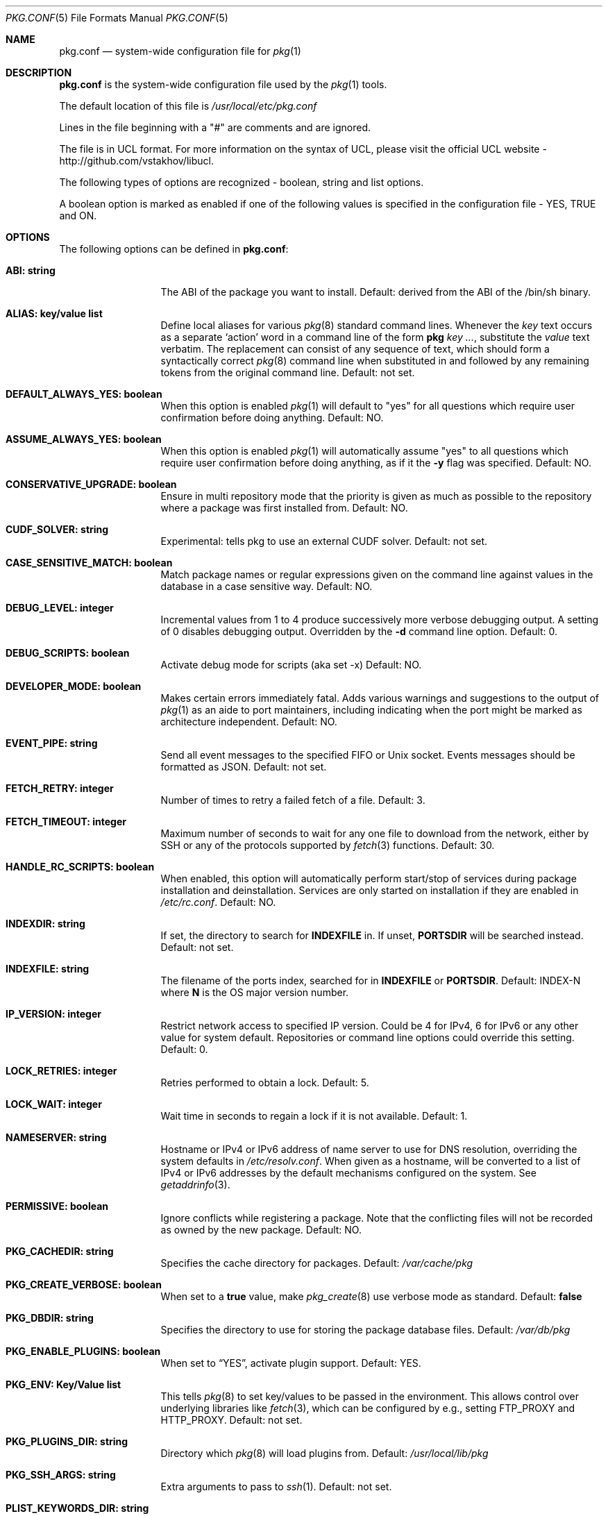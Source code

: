 .\"
.\" FreeBSD pkg - a next generation package for the installation and maintenance
.\" of non-core utilities.
.\"
.\" Redistribution and use in source and binary forms, with or without
.\" modification, are permitted provided that the following conditions
.\" are met:
.\" 1. Redistributions of source code must retain the above copyright
.\"    notice, this list of conditions and the following disclaimer.
.\" 2. Redistributions in binary form must reproduce the above copyright
.\"    notice, this list of conditions and the following disclaimer in the
.\"    documentation and/or other materials provided with the distribution.
.\"
.\"
.\"     @(#)pkg.1
.\" $FreeBSD$
.\"
.Dd February 8, 2015
.Dt PKG.CONF 5
.Os
.Sh NAME
.Nm "pkg.conf"
.Nd system-wide configuration file for
.Xr pkg 1
.Sh DESCRIPTION
.Nm
is the system-wide configuration file used by the
.Xr pkg 1
tools.
.Pp
The default location of this file is
.Pa /usr/local/etc/pkg.conf
.Pp
Lines in the file beginning with a "#" are comments
and are ignored.
.Pp
The file is in UCL format.
For more information on the syntax of UCL,
please visit the official UCL website - http://github.com/vstakhov/libucl.
.Pp
The following types of options are recognized -
boolean, string and list options.
.Pp
A boolean option is marked as enabled if one of the following values is
specified in the configuration file -
.Dv YES, TRUE
and
.Dv ON.
.Sh OPTIONS
The following options can be defined in
.Nm :
.Bl -tag -width ".Cm ABI: string"
.It Cm ABI: string
The ABI of the package you want to install.
Default: derived from the ABI of the /bin/sh binary.
.It Cm ALIAS: key/value list
Define local aliases for various
.Xr pkg 8
standard command lines.
Whenever the
.Em key
text occurs as a separate
.Sq action
word in a command line of the form
.Nm pkg Em key ... ,
substitute the
.Em value
text verbatim.
The replacement can consist of any sequence of text, which should form
a syntactically correct
.Xr pkg 8
command line when substituted in and followed by any remaining tokens from
the original command line.
Default: not set.
.It Cm DEFAULT_ALWAYS_YES: boolean
When this option is enabled
.Xr pkg 1
will default to "yes" for all questions
which require user confirmation before doing anything.
Default: NO.
.It Cm ASSUME_ALWAYS_YES: boolean
When this option is enabled
.Xr pkg 1
will automatically assume "yes" to all questions
which require user confirmation before doing anything, as if it
the
.Fl y
flag was specified.
Default: NO.
.It Cm CONSERVATIVE_UPGRADE: boolean
Ensure in multi repository mode that the priority is given as much as possible
to the repository where a package was first installed from.
Default: NO.
.It Cm CUDF_SOLVER: string
Experimental: tells pkg to use an external CUDF solver.
Default: not set.
.It Cm CASE_SENSITIVE_MATCH: boolean
Match package names or regular expressions given on the command line
against values in the database in a case sensitive way.
Default: NO.
.It Cm DEBUG_LEVEL: integer
Incremental values from 1 to 4 produce successively more verbose
debugging output.
A setting of 0 disables debugging output.
Overridden by the
.Fl d
command line option.
Default: 0.
.It Cm DEBUG_SCRIPTS: boolean
Activate debug mode for scripts (aka set -x)
Default: NO.
.It Cm DEVELOPER_MODE: boolean
Makes certain errors immediately fatal.
Adds various warnings and
suggestions to the output of
.Xr pkg 1
as an aide to port maintainers, including indicating when the port
might be marked as architecture independent.
Default: NO.
.It Cm EVENT_PIPE: string
Send all event messages to the specified FIFO or Unix socket.
Events messages should be formatted as JSON.
Default: not set.
.It Cm FETCH_RETRY: integer
Number of times to retry a failed fetch of a file.
Default: 3.
.It Cm FETCH_TIMEOUT: integer
Maximum number of seconds to wait for any one file to download from the
network, either by SSH or any of the protocols supported by
.Xr fetch 3
functions.
Default: 30.
.It Cm HANDLE_RC_SCRIPTS: boolean
When enabled, this option will automatically perform start/stop of
services during package installation and deinstallation.
Services are only started on installation if they are enabled in
.Pa /etc/rc.conf .
Default: NO.
.It Cm INDEXDIR: string
If set, the directory to search for
.Cm INDEXFILE
in.
If unset,
.Cm PORTSDIR
will be searched instead.
Default: not set.
.It Cm INDEXFILE: string
The filename of the ports index, searched for in
.Cm INDEXFILE
or
.Cm PORTSDIR .
Default: INDEX-N where
.Cm N
is the OS major version number.
.It Cm IP_VERSION: integer
Restrict network access to specified IP version.
Could be 4 for IPv4, 6 for IPv6 or any other value for system default.
Repositories or command line options could override this setting.
Default: 0.
.It Cm LOCK_RETRIES: integer
Retries performed to obtain a lock.
Default: 5.
.It Cm LOCK_WAIT: integer
Wait time in seconds to regain a lock if it is not available.
Default: 1.
.It Cm NAMESERVER: string
Hostname or IPv4 or IPv6 address of name server to use for DNS
resolution, overriding the system defaults in
.Pa /etc/resolv.conf .
When given as a hostname, will be converted to a list of IPv4 or IPv6
addresses by the default mechanisms configured on the system.
See
.Xr getaddrinfo 3 .
.It Cm PERMISSIVE: boolean
Ignore conflicts while registering a package.
Note that the conflicting files will not be recorded as owned by the new
package.
Default: NO.
.It Cm PKG_CACHEDIR: string
Specifies the cache directory for packages.
Default:
.Pa /var/cache/pkg
.It Cm PKG_CREATE_VERBOSE: boolean
When set to a
.Sy true
value, make
.Xr pkg_create 8
use verbose mode as standard.
Default:
.Sy false
.It Cm PKG_DBDIR: string
Specifies the directory to use for storing the package
database files.
Default:
.Pa /var/db/pkg
.It Cm PKG_ENABLE_PLUGINS: boolean
When set to
.Dq YES ,
activate plugin support.
Default: YES.
.It Cm PKG_ENV: Key/Value list
This tells
.Xr pkg 8
to set key/values to be passed in the environment.
This allows control over underlying libraries like
.Xr fetch 3 ,
which can be configured by e.g., setting
.Ev FTP_PROXY
and
.Ev HTTP_PROXY .
Default: not set.
.It Cm PKG_PLUGINS_DIR: string
Directory which
.Xr pkg 8
will load plugins from.
Default:
.Pa /usr/local/lib/pkg
.It Cm PKG_SSH_ARGS: string
Extra arguments to pass to
.Xr ssh 1 .
Default: not set.
.It Cm PLIST_KEYWORDS_DIR: string
Directory containing definitions of plist keywords.
Default: not set.
.It Cm PLIST_ACCEPT_DIRECTORIES: boolean
Accept directories listed like plain files in plist.
Default: NO.
.It Cm PLUGINS: array
List of plugins that
.Xr pkg 8
should load.
Default: not set.
.It Cm PLUGINS_CONF_DIR: string
Directory containing per-plugin configuration files.
Default:
.Pa /usr/local/etc/pkg
.It Cm PORTSDIR: string
Specifies the location to the Ports directory.
Default:
.Pa /usr/ports
.It Cm READ_LOCK: boolean
Use read locking for query database.
Default: NO.
.It Cm REPOS_DIR: array
List of directories to search for repository configuration files.
Default:
.Pa /etc/pkg/ ,
.Pa /usr/local/etc/pkg/repos/ .
.It Cm REPO_AUTOUPDATE: boolean
When true, automatically check for and download updates to
.Pa /var/db/pkg/repo.sqlite
when running one of:
.Nm pkg fetch ,
.Nm pkg install ,
.Nm pkg rquery ,
.Nm pkg search ,
.Nm pkg upgrade ,
or
.Nm pkg version -R .
Default: YES.
.It Cm RUN_SCRIPTS: boolean
Run pre-/post-installation action scripts.
Default: YES.
.It Cm SAT_SOLVER: string
Experimental: tells pkg to use and external SAT solver.
Default: not set.
.It Cm SQLITE_PROFILE: boolean
Profile SQLite queries.
Default: NO.
.It Cm SSH_RESTRICT_DIR: string
Directory which the ssh subsystem will be restricted to.
Default: not set.
.It Cm SYSLOG: boolean
Log all the installation/deinstallation/upgrade operation via
.Xr syslog 3 .
Default: YES.
.It Cm UNSET_TIMESTAMP: boolean
Do not include timestamps in the package
.Xr tar 1
archive.
Normally, timestamps are copied from the staging directory the
package is created from.
Default: NO.
.It Cm VERSION_SOURCE: string
Default database for comparing version numbers in
.Xr pkg-version 8 .
Valid values are
.Sy I
for index,
.Sy P ,
for ports,
.Sy R
for remote.
Default: If unset, the algorithm described in
.Xr pkg-version 8
is used to determine the version source automatically.
.It Cm VULNXML_SITE: string
Specifies the URL to fetch the
.Pa vuln.xml
vulnerability database from.
Default:
.Pa http://www.vuxml.org/freebsd/vuln.xml.bz2 .
.It Cm WORKERS_COUNT: integer
How many workers are used for pkg-repo.
If set to 0,
.Va hw.ncpu
is used.
Default: 0.
.El
.Sh REPOSITORY CONFIGURATION
To use a repository you will need at least one repository
configuration file.
.Pp
Repository configuration files are searched for in order of the
directories listed in the
.Cm REPOS_DIR
array,
which defaults to
.Pa /etc/pkg/
and
.Pa /usr/local/etc/pkg/repos/ .
.Pp
Filenames are arbitrary, but should end in
.Sq .conf
For example
.Pa /usr/local/etc/pkg/repos/myrepo.conf .
.Pp
A repository file is in UCL format and has the following form:
.Bl -tag -width ".Cm myrepo:"
.It Cm myrepo:
.Bl -tag -width ".Cm MIRROR_TYPE: string"
.It Cm URL: string
URL for this repository only.
.It Cm ENABLED: boolean
The repository will be used only if this option is enabled.
Default: YES.
.It Cm MIRROR_TYPE: string
MIRROR_TYPE for this repository only.
Default: NONE.
Any of
.Dv HTTP
or
.Dv SRV
or
.Dv NONE .
.It Cm SIGNATURE_TYPE: string
Specifies what type of signature this repository uses.
Can be one of
.Dv NONE ,
.Dv PUBKEY or
.Dv FINGERPRINTS .
(default: NONE)
.It Cm PUBKEY: string
This should be set to a path containing public key for this repository
only. (default: NONE)
.It Cm FINGERPRINTS: string
This should be set to a path containing known signatures for the repository.
.It Cm IP_VERSION: integer
Restrict network access to specified IP version.
Could be 4 for IPv4, 6 for IPv6 or any other value for system default.
This option overrides the global setting with the same name and can be
overwritten by a command line option.
Default: 0.
.It Cm PRIORITY: integer
Set the priority of the repository.
Higher values are prefered.
Default: 0
.El
.El
.Pp
For a
.Cm MIRROR_TYPE
of
.Dv NONE ,
any of the URL schemes supported by
.Xr libfetch 3
can be used, including:
.Dv http:// ,
.Dv https:// ,
.Dv ftp:// ,
or
.Dv file:// .
In addition a
.Dv ssh://
URL scheme is also supported.
Where
.Sy MIRROR_TYPE
is
.Dv SRV ,
you should use a
.Dv pkg+http://
or
.Dv pkg+https://
(etc.) URL scheme.
Using
.Dv http://
URLS implies that the hostname part is a simple hostname according to
RFC 2616, and is no longer accepted.
.Pp
When
.Sy SIGNATURE_TYPE
is
.Dv NONE ,
then no signature checking will be done on the repository.
When
.Sy SIGNATURE_TYPE
is
.Dv PUBKEY ,
then the
.Sy PUBKEY
option will be used for signature verification.
This option is for use with the built-in signing support.
When
.Sy SIGNATURE_TYPE
is
.Dv FINGERPRINTS ,
then the
.Sy FINGERPRINTS
option will be used for signature verification.
This option is for use with an external signing command.
See
.Xr pkg-repo 8
for more discussion on signature types.
.Pp
If
.Sy FINGERPRINTS
is set to
.Pa /usr/local/etc/pkg/fingerprints/myrepo ,
then the directories
.Pa /usr/local/etc/pkg/fingerprints/myrepo/trusted
and
.Pa /usr/local/etc/pkg/fingerprints/myrepo/revoked
should exist with known good and bad fingerprints, respectively.
Files in those directories should be in the format:
.Bd -literal -offset indent
function: sha256
fingerprint: sha256_representation_of_the_public_key
.Ed
.Pp
The repository tag
.Fa myrepo
is an arbitrary string.
Reusing the repository tag will cause those items defined in
configuration files later on the
.Sy REPOS_DIR
search path to overwrite the equivalent settings for the same tag
earlier on the search path.
Hence the very common idiom, used to turn off the default
.Cm FreeBSD
configuration shipped in
.Pa /etc/pkg/FreeBSD.conf .
Rather than editing that file directly, create
.Pa /usr/local/etc/pkg/repos/FreeBSD.conf
with this content:
.Bd -literal -offset indent
FreeBSD: { enabled: NO }
.Ed
.Pp
Repositories are processedin the order they are found on the
.Sy REPOS_DIR
search path, with individual repository configuration files in the
same directory processed in alphabetical order.
Settings from files later in the search path will override those from
earlier ones.
Packages are selected preferentially out of all the repositories that contain
them from the repository with the highest priority, so long as they are
suitable to solve the necessary dependency requirements.
However, this preference may be overruled when
.Sy CONSERVATIVE_UPGRADE
is set to
.Dv true ,
in which case a package will as far as possible always be upgraded from the
same repository the older installed version came from, as given in the
.Sy repository
annotation of the installed package.
See
.Xr pkg-repository 8
for details.
.Pp
It is possible to specify more than one repository per file.
.Sh ENVIRONMENT
An environment variable with the same name as the option in the
configuration file always overrides the value of an option set in the
file.
.Sh EXAMPLES
Repository configuration file:
.Bd -literal -offset indent
FreeBSD: {
    url: "pkg+http://pkg.freebsd.org/${ABI}/latest",
    enabled: true,
    signature_type: "fingerprints",
    fingerprints: "/usr/share/keys/pkg",
    mirror_type: "srv"
}
.Ed
Example for pkg.conf
.Bd -literal -offset indent
pkg_dbdir: "/var/db/pkg"
pkg_cachedir: "/var/cache/pkg"
portsdir: "/usr/ports"
handle_rc_scripts: false
assume_always_yes: false
repos_dir: [
     "/etc/pkg",
     "/usr/local/etc/pkg/repos",
]
syslog: true
autodeps: true
developer_mode: false
pkg_env: {
    http_proxy: "http://myproxy:3128",
}
alias: {
    origin: "info -qo",
    nonauto: "query -e '%a == 0' '%n-%v'"
}
.Ed
To bootstrap
.Xr pkg 8
using a private repository (Assuming a
.Xr pkg 7
new enough to support the
.Cm bootstrap
command.)
.Bd -literal -offset indent
# cat > /usr/local/etc/pkg/repos/example.conf <<EOF
example: {
    url: http://pkgrepo.example.com/${ABI}
}
EOF
# cat > /usr/local/etc/pkg/repos/FreeBSD.conf <<EOF
FreeBSD: {
    enabled: NO
}
EOF
# env PACKAGESITE='http://pkgrepo.example.com/${ABI}' \
    /usr/sbin/pkg bootstrap
.Ed
Note that
.Xr pkg 7
uses
.Ev PACKAGESITE
for the URL to download
.Xr pkg 8
from, and subsequently passes it in the environment to
.Xr pkg-static 8 ,
which ignores it (possibly with a deprecation warning that should be
ignored), and reads the configuration files instead.
.Sh SEE ALSO
.Xr fetch 3 ,
.Xr pkg_printf 3 ,
.Xr pkg_repos 3 ,
.Xr pkg-repository 5 ,
.Xr pkg 8 ,
.Xr pkg-add 8 ,
.Xr pkg-annotate 8 ,
.Xr pkg-audit 8 ,
.Xr pkg-autoremove 8 ,
.Xr pkg-backup 8 ,
.Xr pkg-check 8 ,
.Xr pkg-clean 8 ,
.Xr pkg-config 8 ,
.Xr pkg-convert 8 ,
.Xr pkg-create 8 ,
.Xr pkg-delete 8 ,
.Xr pkg-fetch 8 ,
.Xr pkg-info 8 ,
.Xr pkg-install 8 ,
.Xr pkg-lock 8 ,
.Xr pkg-query 8 ,
.Xr pkg-register 8 ,
.Xr pkg-repo 8 ,
.Xr pkg-rquery 8 ,
.Xr pkg-search 8 ,
.Xr pkg-set 8 ,
.Xr pkg-shell 8 ,
.Xr pkg-shlib 8 ,
.Xr pkg-ssh 8 ,
.Xr pkg-stats 8 ,
.Xr pkg-update 8 ,
.Xr pkg-updating 8 ,
.Xr pkg-upgrade 8 ,
.Xr pkg-version 8 ,
.Xr pkg-which 8
